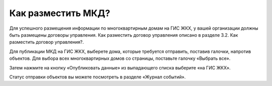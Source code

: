 Как разместить МКД?
-------------------------

Для успешного размещения информации по многоквартирным домам на ГИС ЖКХ, у вашей организации должны быть размещены договоры управления. Как разместить договор управления описано в разделе 3.2. Как разместить договор управления?.

Для публикации МКД на ГИС ЖКХ, выберете дома, которые требуется отправить, поставив галочки, напротив объектов. Для выбора всех многоквартирных домов со страницы, поставьте галочку «Выбрать все».

.. image:: ../_images/03-work-section-mkd/26.png

Затем нажмите на кнопку «Опубликовать данные» из выпадающего списка выберите «на ГИС ЖКХ».

.. image:: ../_images/03-work-section-mkd/27.png

Статус отправки объектов вы можете посмотреть в разделе «Журнал событий».